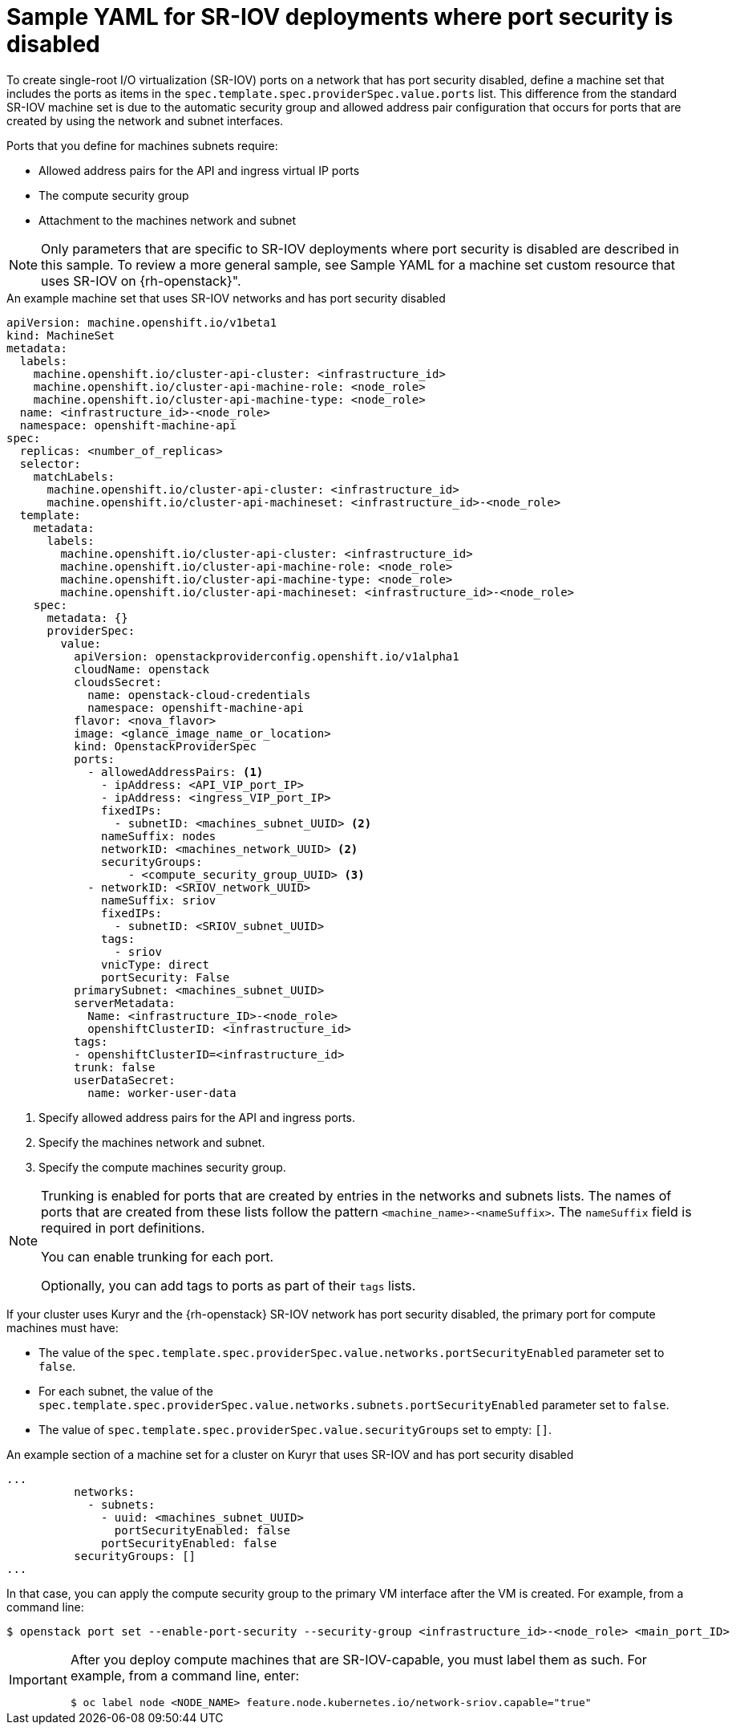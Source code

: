 // Module included in the following assemblies:
//
// * machine_management/creating_machinesets/creating-machineset-osp.adoc

[id="machineset-yaml-osp-sr-iov-port-security_{context}"]
=  Sample YAML for SR-IOV deployments where port security is disabled

To create single-root I/O virtualization (SR-IOV) ports on a network that has port security disabled, define a machine set that includes the ports as items in the `spec.template.spec.providerSpec.value.ports` list. This difference from the standard SR-IOV machine set is due to the automatic security group and allowed address pair configuration that occurs for ports that are created by using the network and subnet interfaces.

Ports that you define for machines subnets require:

* Allowed address pairs for the API and ingress virtual IP ports
* The compute security group
* Attachment to the machines network and subnet

[NOTE]
====
Only parameters that are specific to SR-IOV deployments where port security is disabled are described in this sample. To review a more general sample, see Sample YAML for a machine set custom resource that uses SR-IOV on {rh-openstack}".
====

.An example machine set that uses SR-IOV networks and has port security disabled
[source,yaml]
----
apiVersion: machine.openshift.io/v1beta1
kind: MachineSet
metadata:
  labels:
    machine.openshift.io/cluster-api-cluster: <infrastructure_id>
    machine.openshift.io/cluster-api-machine-role: <node_role>
    machine.openshift.io/cluster-api-machine-type: <node_role>
  name: <infrastructure_id>-<node_role>
  namespace: openshift-machine-api
spec:
  replicas: <number_of_replicas>
  selector:
    matchLabels:
      machine.openshift.io/cluster-api-cluster: <infrastructure_id>
      machine.openshift.io/cluster-api-machineset: <infrastructure_id>-<node_role>
  template:
    metadata:
      labels:
        machine.openshift.io/cluster-api-cluster: <infrastructure_id>
        machine.openshift.io/cluster-api-machine-role: <node_role>
        machine.openshift.io/cluster-api-machine-type: <node_role>
        machine.openshift.io/cluster-api-machineset: <infrastructure_id>-<node_role>
    spec:
      metadata: {}
      providerSpec:
        value:
          apiVersion: openstackproviderconfig.openshift.io/v1alpha1
          cloudName: openstack
          cloudsSecret:
            name: openstack-cloud-credentials
            namespace: openshift-machine-api
          flavor: <nova_flavor>
          image: <glance_image_name_or_location>
          kind: OpenstackProviderSpec
          ports:
            - allowedAddressPairs: <1> 
              - ipAddress: <API_VIP_port_IP>
              - ipAddress: <ingress_VIP_port_IP>
              fixedIPs:
                - subnetID: <machines_subnet_UUID> <2>
              nameSuffix: nodes
              networkID: <machines_network_UUID> <2>
              securityGroups:
                  - <compute_security_group_UUID> <3>
            - networkID: <SRIOV_network_UUID>
              nameSuffix: sriov
              fixedIPs:
                - subnetID: <SRIOV_subnet_UUID>
              tags:
                - sriov
              vnicType: direct
              portSecurity: False
          primarySubnet: <machines_subnet_UUID>
          serverMetadata:
            Name: <infrastructure_ID>-<node_role>
            openshiftClusterID: <infrastructure_id>
          tags:
          - openshiftClusterID=<infrastructure_id>
          trunk: false
          userDataSecret:
            name: worker-user-data
----
<1> Specify allowed address pairs for the API and ingress ports.
<2> Specify the machines network and subnet.
<3> Specify the compute machines security group.

[NOTE]
====
Trunking is enabled for ports that are created by entries in the networks and subnets lists. The names of ports that are created from these lists follow the pattern `<machine_name>-<nameSuffix>`. The `nameSuffix` field is required in port definitions.

You can enable trunking for each port.

Optionally, you can add tags to ports as part of their `tags` lists.
====

If your cluster uses Kuryr and the {rh-openstack} SR-IOV network has port security disabled, the primary port for compute machines must have:

* The value of the `spec.template.spec.providerSpec.value.networks.portSecurityEnabled` parameter set to `false`.

* For each subnet, the value of the `spec.template.spec.providerSpec.value.networks.subnets.portSecurityEnabled` parameter set to `false`.

* The value of `spec.template.spec.providerSpec.value.securityGroups` set to empty: `[]`.

.An example section of a machine set for a cluster on Kuryr that uses SR-IOV and has port security disabled
[source,yaml]
----
...
          networks:
            - subnets:
              - uuid: <machines_subnet_UUID>
                portSecurityEnabled: false
              portSecurityEnabled: false
          securityGroups: []
...
----

In that case, you can apply the compute security group to the primary VM interface after the VM is created. For example, from a command line:
[source,terminal]
----
$ openstack port set --enable-port-security --security-group <infrastructure_id>-<node_role> <main_port_ID>
----

[IMPORTANT]
====
After you deploy compute machines that are SR-IOV-capable, you must label them as such. For example, from a command line, enter:
[source,terminal]
----
$ oc label node <NODE_NAME> feature.node.kubernetes.io/network-sriov.capable="true"
----
====